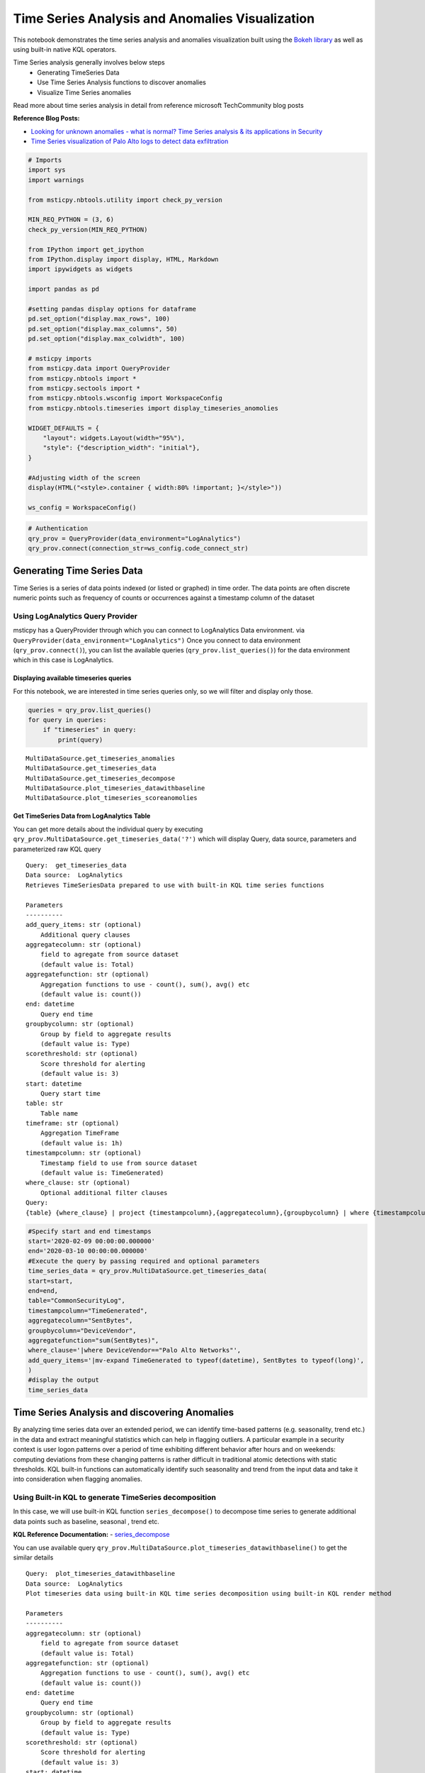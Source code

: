 Time Series Analysis and Anomalies Visualization
==========================================================

This notebook demonstrates the time series analysis and anomalies
visualization built using the `Bokeh
library <https://bokeh.pydata.org>`__ as well as using built-in native
KQL operators.

Time Series analysis generally involves below steps 
 - Generating TimeSeries Data 
 - Use Time Series Analysis functions to discover anomalies 
 - Visualize Time Series anomalies

Read more about time series analysis in detail from reference microsoft
TechCommunity blog posts

**Reference Blog Posts:** 

- `Looking for unknown anomalies - what is normal? Time Series analysis & its applications in Security <https://techcommunity.microsoft.com/t5/azure-sentinel/looking-for-unknown-anomalies-what-is-normal-time-series/ba-p/555052>`__

- `Time Series visualization of Palo Alto logs to detect data exfiltration <https://techcommunity.microsoft.com/t5/azure-sentinel/time-series-visualization-of-palo-alto-logs-to-detect-data/ba-p/666344>`__

.. code:: ipython3

    # Imports
    import sys
    import warnings
    
    from msticpy.nbtools.utility import check_py_version
    
    MIN_REQ_PYTHON = (3, 6)
    check_py_version(MIN_REQ_PYTHON)
    
    from IPython import get_ipython
    from IPython.display import display, HTML, Markdown
    import ipywidgets as widgets
    
    import pandas as pd
    
    #setting pandas display options for dataframe
    pd.set_option("display.max_rows", 100)
    pd.set_option("display.max_columns", 50)
    pd.set_option("display.max_colwidth", 100)
    
    # msticpy imports
    from msticpy.data import QueryProvider
    from msticpy.nbtools import *
    from msticpy.sectools import *
    from msticpy.nbtools.wsconfig import WorkspaceConfig
    from msticpy.nbtools.timeseries import display_timeseries_anomolies
    
    WIDGET_DEFAULTS = {
        "layout": widgets.Layout(width="95%"),
        "style": {"description_width": "initial"},
    }
    
    #Adjusting width of the screen
    display(HTML("<style>.container { width:80% !important; }</style>"))
    
    ws_config = WorkspaceConfig()


.. code:: ipython3

    # Authentication
    qry_prov = QueryProvider(data_environment="LogAnalytics")
    qry_prov.connect(connection_str=ws_config.code_connect_str)

Generating Time Series Data
---------------------------------

Time Series is a series of data points indexed (or listed or graphed) in
time order. The data points are often discrete numeric points such as
frequency of counts or occurrences against a timestamp column of the
dataset

Using LogAnalytics Query Provider
^^^^^^^^^^^^^^^^^^^^^^^^^^^^^^^^^

msticpy has a QueryProvider through which you can connect to LogAnalytics
Data environment. via ``QueryProvider(data_environment="LogAnalytics")``
Once you connect to data environment (``qry_prov.connect()``), you can
list the available queries (``qry_prov.list_queries()``) for the data
environment which in this case is LogAnalytics.

Displaying available timeseries queries
~~~~~~~~~~~~~~~~~~~~~~~~~~~~~~~~~~~~~~~

For this notebook, we are interested in time series queries only, so we
will filter and display only those.

.. code:: ipython3

    queries = qry_prov.list_queries()
    for query in queries:
        if "timeseries" in query:
            print(query)


.. parsed-literal::

    MultiDataSource.get_timeseries_anomalies
    MultiDataSource.get_timeseries_data
    MultiDataSource.get_timeseries_decompose
    MultiDataSource.plot_timeseries_datawithbaseline
    MultiDataSource.plot_timeseries_scoreanomolies


Get TimeSeries Data from LogAnalytics Table
~~~~~~~~~~~~~~~~~~~~~~~~~~~~~~~~~~~~~~~~~~~

You can get more details about the individual query by executing
``qry_prov.MultiDataSource.get_timeseries_data('?')`` which will display
Query, data source, parameters and parameterized raw KQL query

::

    Query:  get_timeseries_data
    Data source:  LogAnalytics
    Retrieves TimeSeriesData prepared to use with built-in KQL time series functions

    Parameters
    ----------
    add_query_items: str (optional)
        Additional query clauses
    aggregatecolumn: str (optional)
        field to agregate from source dataset
        (default value is: Total)
    aggregatefunction: str (optional)
        Aggregation functions to use - count(), sum(), avg() etc
        (default value is: count())
    end: datetime
        Query end time
    groupbycolumn: str (optional)
        Group by field to aggregate results
        (default value is: Type)
    scorethreshold: str (optional)
        Score threshold for alerting
        (default value is: 3)
    start: datetime
        Query start time
    table: str
        Table name
    timeframe: str (optional)
        Aggregation TimeFrame
        (default value is: 1h)
    timestampcolumn: str (optional)
        Timestamp field to use from source dataset
        (default value is: TimeGenerated)
    where_clause: str (optional)
        Optional additional filter clauses
    Query:
    {table} {where_clause} | project {timestampcolumn},{aggregatecolumn},{groupbycolumn} | where {timestampcolumn} >= datetime({start}) | where {timestampcolumn} <= datetime({end}) | make-series {aggregatecolumn}={aggregatefunction} on {timestampcolumn} from datetime({start}) to datetime({end}) step {timeframe} by {groupbycolumn} {add_query_items}

.. code:: ipython3

    #Specify start and end timestamps
    start='2020-02-09 00:00:00.000000'
    end='2020-03-10 00:00:00.000000'
    #Execute the query by passing required and optional parameters
    time_series_data = qry_prov.MultiDataSource.get_timeseries_data(
    start=start,
    end=end,
    table="CommonSecurityLog",
    timestampcolumn="TimeGenerated",
    aggregatecolumn="SentBytes",
    groupbycolumn="DeviceVendor",
    aggregatefunction="sum(SentBytes)",
    where_clause='|where DeviceVendor=="Palo Alto Networks"',
    add_query_items='|mv-expand TimeGenerated to typeof(datetime), SentBytes to typeof(long)',
    )
    #display the output
    time_series_data


.. raw:: html

    <div>
    <style scoped>
        .dataframe tbody tr th:only-of-type {
            vertical-align: middle;
        }
    
        .dataframe tbody tr th {
            vertical-align: top;
        }
    
        .dataframe thead th {
            text-align: right;
        }
    </style>
    <table border="1" class="dataframe">
      <thead>
        <tr style="text-align: right;">
          <th></th>
          <th>DeviceVendor</th>
          <th>SentBytes</th>
          <th>TimeGenerated</th>
        </tr>
      </thead>
      <tbody>
        <tr>
          <th>0</th>
          <td>Palo Alto Networks</td>
          <td>[2169225531, 2157438780, 2190010184, 2312862664, 2173326723, 2205690775, 2134192633, 2289092642,...</td>
          <td>[2020-02-09T00:00:00.0000000Z, 2020-02-09T01:00:00.0000000Z, 2020-02-09T02:00:00.0000000Z, 2020-...</td>
        </tr>
      </tbody>
    </table>
    </div>




Time Series Analysis and discovering Anomalies
----------------------------------------------

By analyzing time series data over an extended period, we can identify
time-based patterns (e.g. seasonality, trend etc.) in the data and
extract meaningful statistics which can help in flagging outliers. A
particular example in a security context is user logon patterns over a
period of time exhibiting different behavior after hours and on
weekends: computing deviations from these changing patterns is rather
difficult in traditional atomic detections with static thresholds. KQL
built-in functions can automatically identify such seasonality and trend
from the input data and take it into consideration when flagging
anomalies.

Using Built-in KQL to generate TimeSeries decomposition
^^^^^^^^^^^^^^^^^^^^^^^^^^^^^^^^^^^^^^^^^^^^^^^^^^^^^^^

In this case, we will use built-in KQL function ``series_decompose()``
to decompose time series to generate additional data points such as
baseline, seasonal , trend etc.

**KQL Reference Documentation:** -
`series_decompose <https://docs.microsoft.com/en-us/azure/kusto/query/series-decomposefunction>`__

You can use available query
``qry_prov.MultiDataSource.plot_timeseries_datawithbaseline()`` to get
the similar details

::

   Query:  plot_timeseries_datawithbaseline
   Data source:  LogAnalytics
   Plot timeseries data using built-in KQL time series decomposition using built-in KQL render method

   Parameters
   ----------
   aggregatecolumn: str (optional)
       field to agregate from source dataset
       (default value is: Total)
   aggregatefunction: str (optional)
       Aggregation functions to use - count(), sum(), avg() etc
       (default value is: count())
   end: datetime
       Query end time
   groupbycolumn: str (optional)
       Group by field to aggregate results
       (default value is: Type)
   scorethreshold: str (optional)
       Score threshold for alerting
       (default value is: 3)
   start: datetime
       Query start time
   table: str
       Table name
   timeframe: str (optional)
       Aggregation TimeFrame
       (default value is: 1h)
   timestampcolumn: str (optional)
       Timestamp field to use from source dataset
       (default value is: TimeGenerated)
   where_clause: str (optional)
       Optional additional filter clauses
   Query:
    {table} {where_clause} | project {timestampcolumn},{aggregatecolumn},{groupbycolumn} | where {timestampcolumn} >= datetime({start}) | where {timestampcolumn} <= datetime({end}) | make-series {aggregatecolumn}={aggregatefunction} on {timestampcolumn} from datetime({start}) to datetime({end}) step {timeframe} by {groupbycolumn} | extend (baseline,seasonal,trend,residual) = series_decompose({aggregatecolumn}) | mv-expand {aggregatecolumn} to typeof(double), {timestampcolumn} to typeof(datetime), baseline to typeof(long), seasonal to typeof(long), trend to typeof(long), residual to typeof(long) | project {timestampcolumn}, {aggregatecolumn}, baseline | render timechart with (title="Time Series Decomposition - Baseline vs Observed TimeChart") 

.. code:: ipython3

    time_series_baseline= qry_prov.MultiDataSource.plot_timeseries_datawithbaseline(start=start, end =end, table='CommonSecurityLog',timestampcolumn = 'TimeGenerated', aggregatecolumn='SentBytes',groupbycolumn='DeviceVendor',aggregatefunction='sum(SentBytes)', scorethreshold='1.5', where_clause='|where DeviceVendor=="Palo Alto Networks"')
    time_series_baseline.head()




.. raw:: html

    <div>
    <style scoped>
        .dataframe tbody tr th:only-of-type {
            vertical-align: middle;
        }
    
        .dataframe tbody tr th {
            vertical-align: top;
        }
    
        .dataframe thead th {
            text-align: right;
        }
    </style>
    <table border="1" class="dataframe">
      <thead>
        <tr style="text-align: right;">
          <th></th>
          <th>TimeGenerated</th>
          <th>SentBytes</th>
          <th>baseline</th>
        </tr>
      </thead>
      <tbody>
        <tr>
          <th>0</th>
          <td>2020-02-09 00:00:00</td>
          <td>2.169226e+09</td>
          <td>2205982717</td>
        </tr>
        <tr>
          <th>1</th>
          <td>2020-02-09 01:00:00</td>
          <td>2.157439e+09</td>
          <td>2205982717</td>
        </tr>
        <tr>
          <th>2</th>
          <td>2020-02-09 02:00:00</td>
          <td>2.190010e+09</td>
          <td>2205982717</td>
        </tr>
        <tr>
          <th>3</th>
          <td>2020-02-09 03:00:00</td>
          <td>2.312863e+09</td>
          <td>2205982717</td>
        </tr>
        <tr>
          <th>4</th>
          <td>2020-02-09 04:00:00</td>
          <td>2.173327e+09</td>
          <td>2205982717</td>
        </tr>
      </tbody>
    </table>
    </div>

Read From External Sources
^^^^^^^^^^^^^^^^^^^^^^^^^^

If you have time series data in other locations, you can read it via
pandas or respective data store API where data is stored. The pandas I/O
API is a set of top level reader functions accessed like
pandas.read_csv() that generally return a pandas object.

Read More at Pandas Documentation: - `I/O Tools (Text
,CSV,HDF5..) <https://pandas.pydata.org/pandas-docs/stable/user_guide/io.html>`__

Example of using Pandas ``read_csv`` to read local csv file containing
TimeSeries demo dataset. Additional columns in the csv such as
``baseline``, ``score`` and ``anoamlies`` are generated using built-in
KQL Time series functions such as ``series_decompose_anomalies()``.

.. code:: ipython3

    timeseriesdemo = pd.read_csv('TimeSeriesDemo.csv',
                              parse_dates=["TimeGenerated"], 
                              infer_datetime_format=True)
    timeseriesdemo.head()




.. raw:: html

    <div>
    <style scoped>
        .dataframe tbody tr th:only-of-type {
            vertical-align: middle;
        }
    
        .dataframe tbody tr th {
            vertical-align: top;
        }
    
        .dataframe thead th {
            text-align: right;
        }
    </style>
    <table border="1" class="dataframe">
      <thead>
        <tr style="text-align: right;">
          <th></th>
          <th>TimeGenerated</th>
          <th>TotalBytesSent</th>
          <th>baseline</th>
          <th>score</th>
          <th>anomalies</th>
        </tr>
      </thead>
      <tbody>
        <tr>
          <th>0</th>
          <td>2019-05-01 06:00:00</td>
          <td>873713587</td>
          <td>782728212</td>
          <td>0.224776</td>
          <td>0</td>
        </tr>
        <tr>
          <th>1</th>
          <td>2019-05-01 07:00:00</td>
          <td>882187669</td>
          <td>838492449</td>
          <td>0.000000</td>
          <td>0</td>
        </tr>
        <tr>
          <th>2</th>
          <td>2019-05-01 08:00:00</td>
          <td>852506841</td>
          <td>816772273</td>
          <td>0.000000</td>
          <td>0</td>
        </tr>
        <tr>
          <th>3</th>
          <td>2019-05-01 09:00:00</td>
          <td>898793650</td>
          <td>878871426</td>
          <td>0.000000</td>
          <td>0</td>
        </tr>
        <tr>
          <th>4</th>
          <td>2019-05-01 10:00:00</td>
          <td>891598085</td>
          <td>862639955</td>
          <td>0.000000</td>
          <td>0</td>
        </tr>
      </tbody>
    </table>
    </div>

    
Displaying Time Series anomaly alerts
^^^^^^^^^^^^^^^^^^^^^^^^^^^^^^^^^^^^^

You can also use ``series_decompose_anomalies()`` which will run Anomaly
Detection based on series decomposition. This takes an expression
containing a series (dynamic numerical array) as input and extract
anomalous points with scores.

**KQL Reference Documentation:** -
`series_decompose_anomalies <https://docs.microsoft.com/en-us/azure/kusto/query/series-decompose-anomaliesfunction>`__

You can use available query
``qry_prov.MultiDataSource.get_timeseries_alerts()`` to get the similar
details

::

   Query:  get_timeseries_alerts
   Data source:  LogAnalytics
   Time Series anomaly alerts generated using built-in KQL time series functions

   Parameters
   ----------
   aggregatecolumn: str (optional)
       field to agregate from source dataset
       (default value is: Total)
   aggregatefunction: str (optional)
       Aggregation functions to use - count(), sum(), avg() etc
       (default value is: count())
   end: datetime
       Query end time
   groupbycolumn: str (optional)
       Group by field to aggregate results
       (default value is: Type)
   scorethreshold: str (optional)
       Score threshold for alerting
       (default value is: 3)
   start: datetime
       Query start time
   table: str
       Table name
   timeframe: str (optional)
       Aggregation TimeFrame
       (default value is: 1h)
   timestampcolumn: str (optional)
       Timestamp field to use from source dataset
       (default value is: TimeGenerated)
   where_clause: str (optional)
       Optional additional filter clauses
   Query:
    {table} {where_clause} | project {timestampcolumn},{aggregatecolumn},{groupbycolumn} | where {timestampcolumn} >= datetime({start}) | where {timestampcolumn} <= datetime({end}) | make-series {aggregatecolumn}={aggregatefunction} on {timestampcolumn} from datetime({start}) to datetime({end}) step {timeframe} by {groupbycolumn} | extend (anomalies, score, baseline) = series_decompose_anomalies({aggregatecolumn}, {scorethreshold},-1,"linefit") | mv-expand {aggregatecolumn} to typeof(double), {timestampcolumn} to typeof(datetime), anomalies to typeof(double), score to typeof(double), baseline to typeof(long) | where anomalies > 0 | extend score = round(score,2)

.. code:: ipython3

    time_series_alerts= qry_prov.MultiDataSource.get_timeseries_alerts(start=start, end =end, table='CommonSecurityLog',timestampcolumn = 'TimeGenerated', aggregatecolumn='SentBytes',groupbycolumn='DeviceVendor',aggregatefunction='sum(SentBytes)', scorethreshold='1.5', where_clause='|where DeviceVendor=="Palo Alto Networks"')
    time_series_alerts






.. raw:: html

    <div>
    <style scoped>
        .dataframe tbody tr th:only-of-type {
            vertical-align: middle;
        }
    
        .dataframe tbody tr th {
            vertical-align: top;
        }
    
        .dataframe thead th {
            text-align: right;
        }
    </style>
    <table border="1" class="dataframe">
      <thead>
        <tr style="text-align: right;">
          <th></th>
          <th>DeviceVendor</th>
          <th>SentBytes</th>
          <th>TimeGenerated</th>
          <th>anomalies</th>
          <th>score</th>
          <th>baseline</th>
        </tr>
      </thead>
      <tbody>
        <tr>
          <th>0</th>
          <td>Palo Alto Networks</td>
          <td>2.318680e+09</td>
          <td>2020-03-09 23:00:00</td>
          <td>1.0</td>
          <td>1.52</td>
          <td>2204764145</td>
        </tr>
      </tbody>
    </table>
    </div>

Displaying Anomalies Separately
~~~~~~~~~~~~~~~~~~~~~~~~~~~~~~~

We will filter only the anomalies shown in the above plot and display
below along with associated aggreageted hourly timewindow. You can later
query for the time windows scope for additional alerts triggered or any
other suspicious activity from other datasources.

.. code:: ipython3

    timeseriesdemo[timeseriesdemo['anomalies'] == 1]




.. raw:: html

    <div>
    <style scoped>
        .dataframe tbody tr th:only-of-type {
            vertical-align: middle;
        }
    
        .dataframe tbody tr th {
            vertical-align: top;
        }
    
        .dataframe thead th {
            text-align: right;
        }
    </style>
    <table border="1" class="dataframe">
      <thead>
        <tr style="text-align: right;">
          <th></th>
          <th>TimeGenerated</th>
          <th>TotalBytesSent</th>
          <th>baseline</th>
          <th>score</th>
          <th>anomalies</th>
        </tr>
      </thead>
      <tbody>
        <tr>
          <th>299</th>
          <td>2019-05-13 17:00:00</td>
          <td>916767394</td>
          <td>662107538</td>
          <td>3.247957</td>
          <td>1</td>
        </tr>
        <tr>
          <th>399</th>
          <td>2019-05-17 21:00:00</td>
          <td>1555286702</td>
          <td>1212399509</td>
          <td>4.877577</td>
          <td>1</td>
        </tr>
        <tr>
          <th>599</th>
          <td>2019-05-26 05:00:00</td>
          <td>1768911488</td>
          <td>1391114419</td>
          <td>5.522387</td>
          <td>1</td>
        </tr>
      </tbody>
    </table>
    </div>


Time Series Anomalies Visualization
-----------------------------------

Time series anomalies once discovered, you can visualize with line chart
type to display outliers. Below we will see 2 types to visualize using msticpy function
``display_timeseries_anomalies()`` via Bokeh library as well as using
built-in KQL ``render``.

Using Bokeh Visualization Library
^^^^^^^^^^^^^^^^^^^^^^^^^^^^^^^^^

Documentation for display_timeseries_anomalies
~~~~~~~~~~~~~~~~~~~~~~~~~~~~~~~~~~~~~~~~~~~~~~

::

   display_timeseries_anomolies(
       data: pandas.core.frame.DataFrame,
       y: str = 'Total',
       time_column: str = 'TimeGenerated',
       anomalies_column: str = 'anomalies',
       source_columns: list = None,
       period: int = 30,
       **kwargs,
   ) -> <function figure at 0x7f0de9ae2598>
   Docstring:
    Display time series anomalies visualization.

    Parameters
    ----------
    data : pd.DataFrame
        DataFrame as a time series data set retreived from KQL time series functions
        dataframe will have columns as TimeGenerated, y, baseline, score, anomalies
    y : str, optional
        Name of column holding numeric values to plot against time series to determine anomolies
        (the default is 'Total')
    time_column : str, optional
        Name of the timestamp column
        (the default is 'TimeGenerated')
    anomalies_column : str, optional
        Name of the column holding binary status(1/0) for anomaly/benign
        (the default is 'anomolies')
    source_columns : list, optional
        List of default source columns to use in tooltips
        (the default is None)
    period : int, optional
        Period of the dataset for hourly-no of days, for daily-no of weeks.
        This is used to correctly calculate the plot height.
        (the default is 30)

    Other Parameters
    ----------------
    ref_time : datetime, optional
        Input reference line to display (the default is None)
    title : str, optional
        Title to display (the default is None)
    legend: str, optional
        Where to position the legend
        None, left, right or inline (default is None)
    yaxis : bool, optional
        Whether to show the yaxis and labels
    range_tool : bool, optional
        Show the the range slider tool (default is True)
    height : int, optional
        The height of the plot figure
        (the default is auto-calculated height)
    width : int, optional
        The width of the plot figure (the default is 900)
    xgrid : bool, optional
        Whether to show the xaxis grid (default is True)
    ygrid : bool, optional
        Whether to show the yaxis grid (default is False)
    color : list, optional
        List of colors to use in 3 plots as specified in order 
        3 plots- line(observed), circle(baseline), circle_x/user specified(anomalies).
        (the default is ["navy", "green", "firebrick"])

    Returns
    -------
    figure
        The bokeh plot figure.

.. code:: ipython3

    display_timeseries_anomolies(data=timeseriesdemo, y= 'TotalBytesSent')



.. raw:: html

    
        <div class="bk-root">
            <a href="https://bokeh.org" target="_blank" class="bk-logo bk-logo-small bk-logo-notebook"></a>
            <span id="1001">Loading BokehJS ...</span>
        </div>



.. image:: _static/TimeSeriesAnomalieswithRangeTool.png





Exporting Plots as PNGs
^^^^^^^^^^^^^^^^^^^^^^^

To use bokeh.io image export functions you need selenium, phantomjs and
pillow installed:

``conda install -c bokeh selenium phantomjs pillow``

or

``pip install selenium pillow`` ``npm install -g phantomjs-prebuilt``

For phantomjs see https://phantomjs.org/download.html.

Once the prerequisites are installed you can create a plot and save the
return value to a variable. Then export the plot using ``export_png``
function.

.. code:: ipython3

    from bokeh.io import export_png
    from IPython.display import Image
    
    # Create a plot
    timeseries_anomaly_plot = display_timeseries_anomolies(data=timeseriesdemo, y= 'TotalBytesSent')
    
    # Export 
    file_name = "plot.png"
    export_png(timeseries_anomaly_plot, filename=file_name)
    
    # Read it and show it
    display(Markdown(f"## Here is our saved plot: {file_name}"))
    Image(filename=file_name)



.. raw:: html

    
        <div class="bk-root">
            <a href="https://bokeh.org" target="_blank" class="bk-logo bk-logo-small bk-logo-notebook"></a>
            <span id="1407">Loading BokehJS ...</span>
        </div>



Here is our saved plot: plot.png
~~~~~~~~~~~~~~~~~~~~~~~~~~~~~~~~


.. image:: _static/TimeSeriesAnomaliesExport.png


Using Built-in KQL render operator
^^^^^^^^^^^^^^^^^^^^^^^^^^^^^^^^^^^^^^^^

Render operator instructs the user agent to render the results of the
query in a particular way. In this case, we are using timechart which
will display linegraph.

**KQL Reference Documentation:** -
`render <https://docs.microsoft.com/en-us/azure/kusto/query/renderoperator?pivots=azuremonitor>`__

.. code:: ipython3

    timechartquery = """
    let TimeSeriesData = PaloAltoTimeSeriesDemo_CL
    | extend TimeGenerated = todatetime(EventTime_s), TotalBytesSent = todouble(TotalBytesSent_s) 
    | summarize TimeGenerated=make_list(TimeGenerated, 10000),TotalBytesSent=make_list(TotalBytesSent, 10000) by deviceVendor_s
    | project TimeGenerated, TotalBytesSent;
    TimeSeriesData
    | extend (baseline,seasonal,trend,residual) = series_decompose(TotalBytesSent)
    | mv-expand TotalBytesSent to typeof(double), TimeGenerated to typeof(datetime), baseline to typeof(long), seasonal to typeof(long), trend to typeof(long), residual to typeof(long)
    | project TimeGenerated, TotalBytesSent, baseline
    | render timechart with (title="Palo Alto Outbound Data Transfer Time Series decomposition")
    """
    %kql -query timechartquery


.. image:: _static/TimeSeriesKQLPlotly.PNG